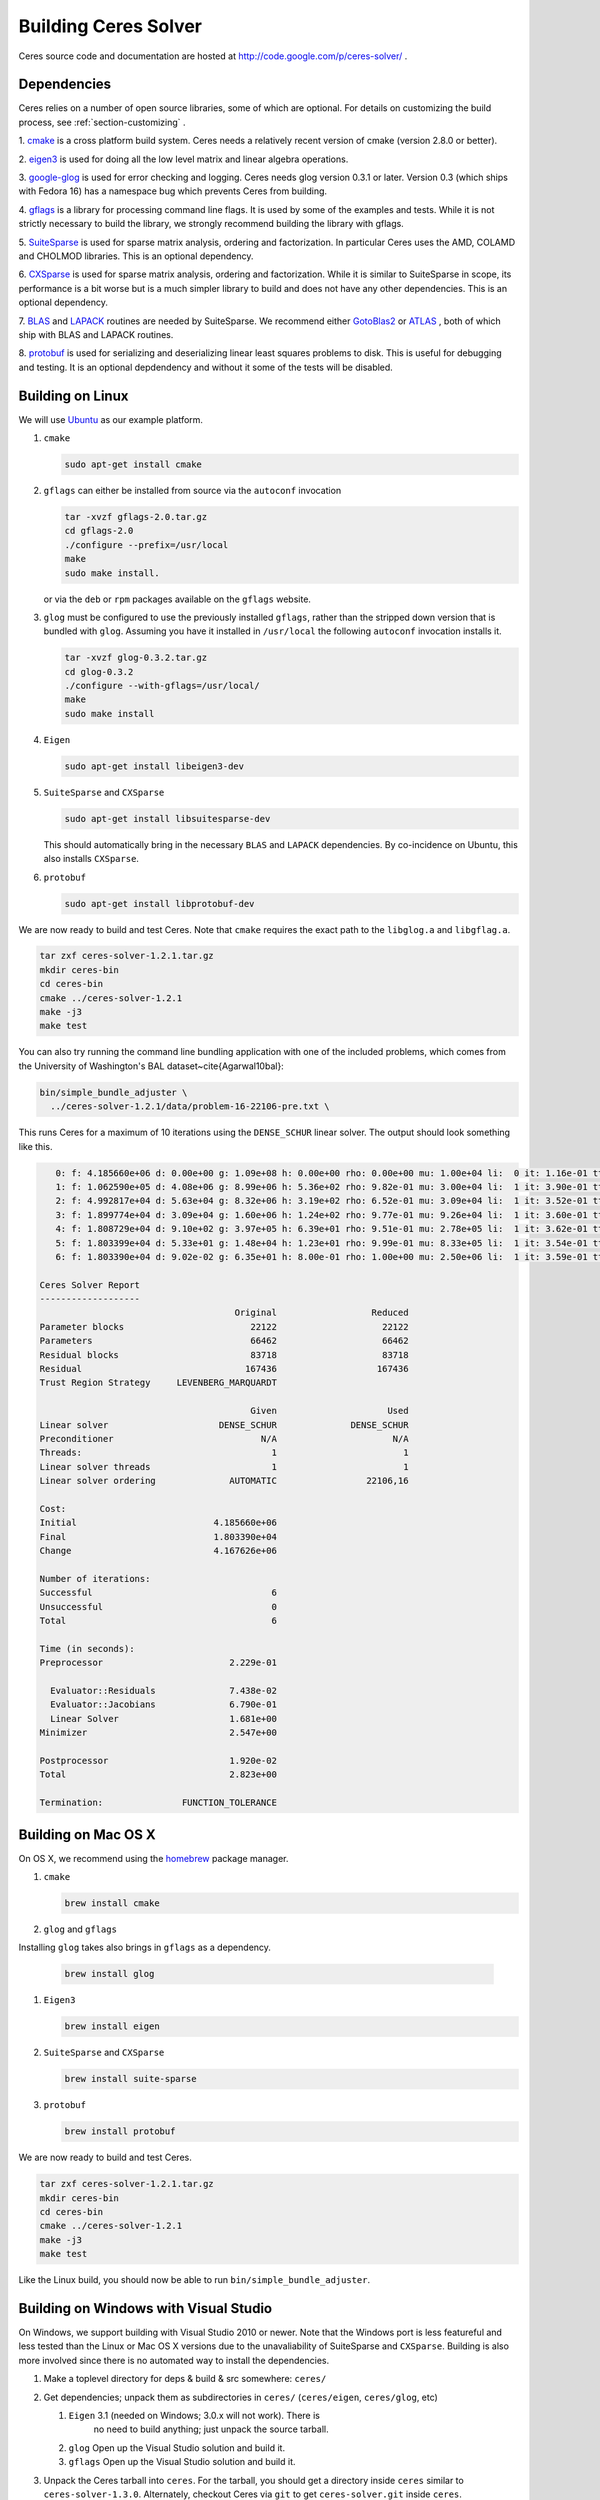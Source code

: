 .. _chapter-building:

=====================
Building Ceres Solver
=====================
Ceres source code and documentation are hosted at
http://code.google.com/p/ceres-solver/ .

.. _section-dependencies:

Dependencies
============

Ceres relies on a number of open source libraries, some of which are
optional. For details on customizing the build process, see :ref:`section-customizing` .

1. `cmake <http://www.cmake.org>`_ is a cross platform build
system. Ceres needs a relatively recent version of cmake (version
2.8.0 or better).

2. `eigen3 <http://eigen.tuxfamily.org/index.php?title=Main_Page>`_ is
used for doing all the low level matrix and linear algebra operations.

3. `google-glog <http://http://code.google.com/p/google-glog>`_ is
used for error checking and logging. Ceres needs glog version 0.3.1 or
later. Version 0.3 (which ships with Fedora 16) has a namespace bug
which prevents Ceres from building.

4. `gflags <http://code.google.com/p/gflags>`_ is a library for
processing command line flags. It is used by some of the examples and
tests. While it is not strictly necessary to build the library, we
strongly recommend building the library with gflags.


5. `SuiteSparse
<http://www.cise.ufl.edu/research/sparse/SuiteSparse/>`_ is used for
sparse matrix analysis, ordering and factorization. In particular
Ceres uses the AMD, COLAMD and CHOLMOD libraries. This is an optional
dependency.

6. `CXSparse <http://www.cise.ufl.edu/research/sparse/CXSparse/>`_ is
used for sparse matrix analysis, ordering and factorization. While it
is similar to SuiteSparse in scope, its performance is a bit worse but
is a much simpler library to build and does not have any other
dependencies. This is an optional dependency.

7. `BLAS <http://www.netlib.org/blas/>`_ and `LAPACK
<http://www.netlib.org/lapack/>`_ routines are needed by
SuiteSparse. We recommend either `GotoBlas2
<http://www.tacc.utexas.edu/tacc- projects/gotoblas2>`_ or `ATLAS
<http://math- atlas.sourceforge.net/>`_ , both of which ship with BLAS
and LAPACK routines.

8. `protobuf <http://code.google.com/p/protobuf/>`_ is used for
serializing and deserializing linear least squares problems to
disk. This is useful for debugging and testing. It is an optional
depdendency and without it some of the tests will be disabled.

.. _section-linux:

Building on Linux
=================
We will use `Ubuntu <http://www.ubuntu.com>`_ as our example platform.

#. ``cmake``

   .. code-block:: bash

      sudo apt-get install cmake

#. ``gflags`` can either be installed from source via the ``autoconf``
   invocation

   .. code-block:: bash

     tar -xvzf gflags-2.0.tar.gz
     cd gflags-2.0
     ./configure --prefix=/usr/local
     make
     sudo make install.


   or via the ``deb`` or ``rpm`` packages available on the ``gflags`` website.

#. ``glog`` must be configured to use the previously installed
   ``gflags``, rather than the stripped down version that is bundled
   with ``glog``. Assuming you have it installed in ``/usr/local`` the
   following ``autoconf`` invocation installs it.

   .. code-block:: bash

     tar -xvzf glog-0.3.2.tar.gz
     cd glog-0.3.2
     ./configure --with-gflags=/usr/local/
     make
     sudo make install

#. ``Eigen``

   .. code-block:: bash

      sudo apt-get install libeigen3-dev

#. ``SuiteSparse`` and ``CXSparse``

   .. code-block:: bash

      sudo apt-get install libsuitesparse-dev

   This should automatically bring in the necessary ``BLAS`` and
   ``LAPACK`` dependencies. By co-incidence on Ubuntu, this also
   installs ``CXSparse``.

#. ``protobuf``

   .. code-block:: bash

      sudo apt-get install libprotobuf-dev


We are now ready to build and test Ceres. Note that ``cmake`` requires
the exact path to the ``libglog.a`` and ``libgflag.a``.

.. code-block:: bash

 tar zxf ceres-solver-1.2.1.tar.gz
 mkdir ceres-bin
 cd ceres-bin
 cmake ../ceres-solver-1.2.1
 make -j3
 make test

You can also try running the command line bundling application with one of the
included problems, which comes from the University of Washington's BAL
dataset~\cite{Agarwal10bal}:

.. code-block:: bash

 bin/simple_bundle_adjuster \
   ../ceres-solver-1.2.1/data/problem-16-22106-pre.txt \

This runs Ceres for a maximum of 10 iterations using the
``DENSE_SCHUR`` linear solver. The output should look something like
this.

.. code-block:: bash

    0: f: 4.185660e+06 d: 0.00e+00 g: 1.09e+08 h: 0.00e+00 rho: 0.00e+00 mu: 1.00e+04 li:  0 it: 1.16e-01 tt: 3.39e-01
    1: f: 1.062590e+05 d: 4.08e+06 g: 8.99e+06 h: 5.36e+02 rho: 9.82e-01 mu: 3.00e+04 li:  1 it: 3.90e-01 tt: 7.29e-01
    2: f: 4.992817e+04 d: 5.63e+04 g: 8.32e+06 h: 3.19e+02 rho: 6.52e-01 mu: 3.09e+04 li:  1 it: 3.52e-01 tt: 1.08e+00
    3: f: 1.899774e+04 d: 3.09e+04 g: 1.60e+06 h: 1.24e+02 rho: 9.77e-01 mu: 9.26e+04 li:  1 it: 3.60e-01 tt: 1.44e+00
    4: f: 1.808729e+04 d: 9.10e+02 g: 3.97e+05 h: 6.39e+01 rho: 9.51e-01 mu: 2.78e+05 li:  1 it: 3.62e-01 tt: 1.80e+00
    5: f: 1.803399e+04 d: 5.33e+01 g: 1.48e+04 h: 1.23e+01 rho: 9.99e-01 mu: 8.33e+05 li:  1 it: 3.54e-01 tt: 2.16e+00
    6: f: 1.803390e+04 d: 9.02e-02 g: 6.35e+01 h: 8.00e-01 rho: 1.00e+00 mu: 2.50e+06 li:  1 it: 3.59e-01 tt: 2.52e+00

 Ceres Solver Report
 -------------------
                                      Original                  Reduced
 Parameter blocks                        22122                    22122
 Parameters                              66462                    66462
 Residual blocks                         83718                    83718
 Residual                               167436                   167436
 Trust Region Strategy     LEVENBERG_MARQUARDT

                                         Given                     Used
 Linear solver                     DENSE_SCHUR              DENSE_SCHUR
 Preconditioner                            N/A                      N/A
 Threads:                                    1                        1
 Linear solver threads                       1                        1
 Linear solver ordering              AUTOMATIC                 22106,16

 Cost:
 Initial                          4.185660e+06
 Final                            1.803390e+04
 Change                           4.167626e+06

 Number of iterations:
 Successful                                  6
 Unsuccessful                                0
 Total                                       6

 Time (in seconds):
 Preprocessor                        2.229e-01

   Evaluator::Residuals              7.438e-02
   Evaluator::Jacobians              6.790e-01
   Linear Solver                     1.681e+00
 Minimizer                           2.547e+00

 Postprocessor                       1.920e-02
 Total                               2.823e+00

 Termination:               FUNCTION_TOLERANCE

.. section-osx:

Building on Mac OS X
====================

On OS X, we recommend using the `homebrew
<http://mxcl.github.com/homebrew/>`_ package manager.


#. ``cmake``

   .. code-block:: bash

      brew install cmake

#. ``glog`` and ``gflags``

Installing ``glog`` takes also brings in ``gflags`` as a dependency.

   .. code-block:: bash

      brew install glog

#. ``Eigen3``

   .. code-block:: bash

      brew install eigen

#. ``SuiteSparse`` and ``CXSparse``

   .. code-block:: bash

      brew install suite-sparse

#. ``protobuf``

   .. code-block:: bash

      brew install protobuf


We are now ready to build and test Ceres.

.. code-block:: bash

   tar zxf ceres-solver-1.2.1.tar.gz
   mkdir ceres-bin
   cd ceres-bin
   cmake ../ceres-solver-1.2.1
   make -j3
   make test


Like the Linux build, you should now be able to run
``bin/simple_bundle_adjuster``.

.. _section-windows:

Building on Windows with Visual Studio
======================================

On Windows, we support building with Visual Studio 2010 or newer. Note
that the Windows port is less featureful and less tested than the
Linux or Mac OS X versions due to the unavaliability of SuiteSparse
and ``CXSparse``. Building is also more involved since there is no
automated way to install the dependencies.

#. Make a toplevel directory for deps & build & src somewhere: ``ceres/``
#. Get dependencies; unpack them as subdirectories in ``ceres/``
   (``ceres/eigen``, ``ceres/glog``, etc)

   #. ``Eigen`` 3.1 (needed on Windows; 3.0.x will not work). There is
       no need to build anything; just unpack the source tarball.

   #. ``glog`` Open up the Visual Studio solution and build it.
   #. ``gflags`` Open up the Visual Studio solution and build it.

#. Unpack the Ceres tarball into ``ceres``. For the tarball, you
   should get a directory inside ``ceres`` similar to
   ``ceres-solver-1.3.0``. Alternately, checkout Ceres via ``git`` to
   get ``ceres-solver.git`` inside ``ceres``.

#. Install ``CMake``,

#. Make a dir ``ceres/ceres-bin`` (for an out-of-tree build)

#. Run ``CMake``; select the ``ceres-solver-X.Y.Z`` or
   ``ceres-solver.git`` directory for the CMake file. Then select the
   ``ceres-bin`` for the build dir.

#. Try running "Configure". It won't work. It'll show a bunch of options.
   You'll need to set:

   #. ``GLOG_INCLUDE``
   #. ``GLOG_LIB``
   #. ``GFLAGS_LIB``
   #. ``GFLAGS_INCLUDE``

   to the appropriate place where you unpacked/built them.

#. You may have to tweak some more settings to generate a MSVC
   project.  After each adjustment, try pressing Configure & Generate
   until it generates successfully.

#. Open the solution and build it in MSVC


To run the tests, select the ``RUN_TESTS`` target and hit **Build
RUN_TESTS** from the build menu.

Like the Linux build, you should now be able to run ``bin/simple_bundle_adjuster``.

Notes:

#. The default build is Debug; consider switching it to release mode.
#. Currently ``system_test`` is not working properly.
#. Building Ceres as a DLL is not supported; patches welcome.
#. CMake puts the resulting test binaries in ``ceres-bin/examples/Debug``
   by default.
#. The solvers supported on Windows are ``DENSE_QR``, ``DENSE_SCHUR``,
   ``CGNR``, and ``ITERATIVE_SCHUR``.
#. We're looking for someone to work with upstream ``SuiteSparse`` to
   port their build system to something sane like ``CMake``, and get a
   supported Windows port.


.. _section-android:

Building on Android
===================


Download the ``Android NDK``. Run ``ndk-build`` from inside the
``jni`` directory. Use the ``libceres.a`` that gets created.

.. _section-customizing:

Customizing the build
=====================

It is possible to reduce the libraries needed to build Ceres and
customize the build process by passing appropriate flags to
``cmake``. But unless you really know what you are doing, we recommend
against disabling any of the following flags.


#. ``protobuf`` Protocol Buffers is a big dependency and if you do not
   care for the tests that depend on it and the logging support it
   enables, you can turn it off by using

   .. code-block:: bash

      -DPROTOBUF=OFF.

#. ``SuiteSparse`` By default, Ceres will only link to ``SuiteSparse``
   if all its dependencies are present. To build Ceres without
   ``SuiteSparse`` use

   .. code-block:: bash

      -DSUITESPARSE=OFF.

   This will also disable dependency checking for ``LAPACK`` and
   ``BLAS`` This saves on binary size, but the resulting version of
   Ceres is not suited to large scale problems due to the lack of a
   sparse Cholesky solver.  This will reduce Ceres' dependencies down
   to ``Eigen``, ``gflags`` and ``glog``.

#. ``CXSparse`` By default, Ceres will only link to ``CXSparse`` if
   all its dependencies are present. To build Ceres without
   ``CXSparse`` use

   .. code-block:: bash

      -DCXSPARSE=OFF.

   This saves on binary size, but the resulting version of Ceres is
   not suited to large scale problems due to the lack of a sparse
   Cholesky solver.  This will reduce Ceres' dependencies down to
   ``Eigen``, ``gflags`` and ``glog``.

#. ``gflags`` To build Ceres without ``gflags``, use

   .. code-block:: bash

      -DGFLAGS=OFF.

   Disabling this flag will prevent some of the example code from
   building.

#. Template Specializations: If you are concerned about binary
   size/compilation time over some small (10-20%) performance gains in
   the ``SPARSE_SCHUR`` solver, you can disable some of the template
   specializations by using

   .. code-block:: bash

      -DSCHUR_SPECIALIZATIONS=OFF.


#. ``OpenMP``

   On certain platforms like Android, multithreading with ``OpenMP``
   is not supported. ``OpenMP`` support can be disabled by using

   .. code-block:: bash

      -OPENMP=OFF.

